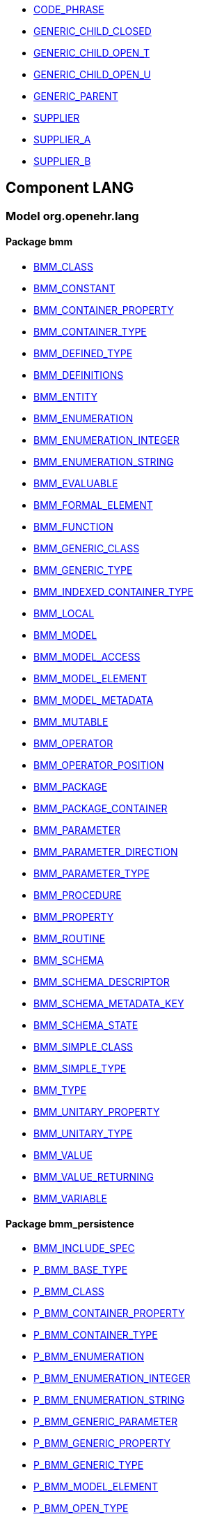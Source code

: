 [.xcode]
* http://www.openehr.org/releases//{lang_release}/.html#_code_phrase_class[CODE_PHRASE]
[.xcode]
* http://www.openehr.org/releases//{lang_release}/.html#_generic_child_closed_class[GENERIC_CHILD_CLOSED]
[.xcode]
* http://www.openehr.org/releases//{lang_release}/.html#_generic_child_open_t_class[GENERIC_CHILD_OPEN_T]
[.xcode]
* http://www.openehr.org/releases//{lang_release}/.html#_generic_child_open_u_class[GENERIC_CHILD_OPEN_U]
[.xcode]
* http://www.openehr.org/releases//{lang_release}/.html#_generic_parent_class[GENERIC_PARENT]
[.xcode]
* http://www.openehr.org/releases//{lang_release}/.html#_supplier_class[SUPPLIER]
[.xcode]
* http://www.openehr.org/releases//{lang_release}/.html#_supplier_a_class[SUPPLIER_A]
[.xcode]
* http://www.openehr.org/releases//{lang_release}/.html#_supplier_b_class[SUPPLIER_B]

== Component LANG

=== Model org.openehr.lang

==== Package bmm

[.xcode]
* http://www.openehr.org/releases/LANG/{lang_release}/bmm.html#_bmm_class_class[BMM_CLASS]
[.xcode]
* http://www.openehr.org/releases/LANG/{lang_release}/bmm.html#_bmm_constant_class[BMM_CONSTANT]
[.xcode]
* http://www.openehr.org/releases/LANG/{lang_release}/bmm.html#_bmm_container_property_class[BMM_CONTAINER_PROPERTY]
[.xcode]
* http://www.openehr.org/releases/LANG/{lang_release}/bmm.html#_bmm_container_type_class[BMM_CONTAINER_TYPE]
[.xcode]
* http://www.openehr.org/releases/LANG/{lang_release}/bmm.html#_bmm_defined_type_class[BMM_DEFINED_TYPE]
[.xcode]
* http://www.openehr.org/releases/LANG/{lang_release}/bmm.html#_bmm_definitions_class[BMM_DEFINITIONS]
[.xcode]
* http://www.openehr.org/releases/LANG/{lang_release}/bmm.html#_bmm_entity_class[BMM_ENTITY]
[.xcode]
* http://www.openehr.org/releases/LANG/{lang_release}/bmm.html#_bmm_enumeration_class[BMM_ENUMERATION]
[.xcode]
* http://www.openehr.org/releases/LANG/{lang_release}/bmm.html#_bmm_enumeration_integer_class[BMM_ENUMERATION_INTEGER]
[.xcode]
* http://www.openehr.org/releases/LANG/{lang_release}/bmm.html#_bmm_enumeration_string_class[BMM_ENUMERATION_STRING]
[.xcode]
* http://www.openehr.org/releases/LANG/{lang_release}/bmm.html#_bmm_evaluable_class[BMM_EVALUABLE]
[.xcode]
* http://www.openehr.org/releases/LANG/{lang_release}/bmm.html#_bmm_formal_element_class[BMM_FORMAL_ELEMENT]
[.xcode]
* http://www.openehr.org/releases/LANG/{lang_release}/bmm.html#_bmm_function_class[BMM_FUNCTION]
[.xcode]
* http://www.openehr.org/releases/LANG/{lang_release}/bmm.html#_bmm_generic_class_class[BMM_GENERIC_CLASS]
[.xcode]
* http://www.openehr.org/releases/LANG/{lang_release}/bmm.html#_bmm_generic_type_class[BMM_GENERIC_TYPE]
[.xcode]
* http://www.openehr.org/releases/LANG/{lang_release}/bmm.html#_bmm_indexed_container_type_class[BMM_INDEXED_CONTAINER_TYPE]
[.xcode]
* http://www.openehr.org/releases/LANG/{lang_release}/bmm.html#_bmm_local_class[BMM_LOCAL]
[.xcode]
* http://www.openehr.org/releases/LANG/{lang_release}/bmm.html#_bmm_model_class[BMM_MODEL]
[.xcode]
* http://www.openehr.org/releases/LANG/{lang_release}/bmm.html#_bmm_model_access_class[BMM_MODEL_ACCESS]
[.xcode]
* http://www.openehr.org/releases/LANG/{lang_release}/bmm.html#_bmm_model_element_class[BMM_MODEL_ELEMENT]
[.xcode]
* http://www.openehr.org/releases/LANG/{lang_release}/bmm.html#_bmm_model_metadata_class[BMM_MODEL_METADATA]
[.xcode]
* http://www.openehr.org/releases/LANG/{lang_release}/bmm.html#_bmm_mutable_class[BMM_MUTABLE]
[.xcode]
* http://www.openehr.org/releases/LANG/{lang_release}/bmm.html#_bmm_operator_class[BMM_OPERATOR]
[.xcode]
* http://www.openehr.org/releases/LANG/{lang_release}/bmm.html#_bmm_operator_position_enumeration[BMM_OPERATOR_POSITION]
[.xcode]
* http://www.openehr.org/releases/LANG/{lang_release}/bmm.html#_bmm_package_class[BMM_PACKAGE]
[.xcode]
* http://www.openehr.org/releases/LANG/{lang_release}/bmm.html#_bmm_package_container_class[BMM_PACKAGE_CONTAINER]
[.xcode]
* http://www.openehr.org/releases/LANG/{lang_release}/bmm.html#_bmm_parameter_class[BMM_PARAMETER]
[.xcode]
* http://www.openehr.org/releases/LANG/{lang_release}/bmm.html#_bmm_parameter_direction_enumeration[BMM_PARAMETER_DIRECTION]
[.xcode]
* http://www.openehr.org/releases/LANG/{lang_release}/bmm.html#_bmm_parameter_type_class[BMM_PARAMETER_TYPE]
[.xcode]
* http://www.openehr.org/releases/LANG/{lang_release}/bmm.html#_bmm_procedure_class[BMM_PROCEDURE]
[.xcode]
* http://www.openehr.org/releases/LANG/{lang_release}/bmm.html#_bmm_property_class[BMM_PROPERTY]
[.xcode]
* http://www.openehr.org/releases/LANG/{lang_release}/bmm.html#_bmm_routine_class[BMM_ROUTINE]
[.xcode]
* http://www.openehr.org/releases/LANG/{lang_release}/bmm.html#_bmm_schema_class[BMM_SCHEMA]
[.xcode]
* http://www.openehr.org/releases/LANG/{lang_release}/bmm.html#_bmm_schema_descriptor_class[BMM_SCHEMA_DESCRIPTOR]
[.xcode]
* http://www.openehr.org/releases/LANG/{lang_release}/bmm.html#_bmm_schema_metadata_key_enumeration[BMM_SCHEMA_METADATA_KEY]
[.xcode]
* http://www.openehr.org/releases/LANG/{lang_release}/bmm.html#_bmm_schema_state_enumeration[BMM_SCHEMA_STATE]
[.xcode]
* http://www.openehr.org/releases/LANG/{lang_release}/bmm.html#_bmm_simple_class_class[BMM_SIMPLE_CLASS]
[.xcode]
* http://www.openehr.org/releases/LANG/{lang_release}/bmm.html#_bmm_simple_type_class[BMM_SIMPLE_TYPE]
[.xcode]
* http://www.openehr.org/releases/LANG/{lang_release}/bmm.html#_bmm_type_class[BMM_TYPE]
[.xcode]
* http://www.openehr.org/releases/LANG/{lang_release}/bmm.html#_bmm_unitary_property_class[BMM_UNITARY_PROPERTY]
[.xcode]
* http://www.openehr.org/releases/LANG/{lang_release}/bmm.html#_bmm_unitary_type_class[BMM_UNITARY_TYPE]
[.xcode]
* http://www.openehr.org/releases/LANG/{lang_release}/bmm.html#_bmm_value_class[BMM_VALUE]
[.xcode]
* http://www.openehr.org/releases/LANG/{lang_release}/bmm.html#_bmm_value_returning_class[BMM_VALUE_RETURNING]
[.xcode]
* http://www.openehr.org/releases/LANG/{lang_release}/bmm.html#_bmm_variable_class[BMM_VARIABLE]

==== Package bmm_persistence

[.xcode]
* http://www.openehr.org/releases/LANG/{lang_release}/bmm_persistence.html#_bmm_include_spec_class[BMM_INCLUDE_SPEC]
[.xcode]
* http://www.openehr.org/releases/LANG/{lang_release}/bmm_persistence.html#_p_bmm_base_type_class[P_BMM_BASE_TYPE]
[.xcode]
* http://www.openehr.org/releases/LANG/{lang_release}/bmm_persistence.html#_p_bmm_class_class[P_BMM_CLASS]
[.xcode]
* http://www.openehr.org/releases/LANG/{lang_release}/bmm_persistence.html#_p_bmm_container_property_class[P_BMM_CONTAINER_PROPERTY]
[.xcode]
* http://www.openehr.org/releases/LANG/{lang_release}/bmm_persistence.html#_p_bmm_container_type_class[P_BMM_CONTAINER_TYPE]
[.xcode]
* http://www.openehr.org/releases/LANG/{lang_release}/bmm_persistence.html#_p_bmm_enumeration_class[P_BMM_ENUMERATION]
[.xcode]
* http://www.openehr.org/releases/LANG/{lang_release}/bmm_persistence.html#_p_bmm_enumeration_integer_class[P_BMM_ENUMERATION_INTEGER]
[.xcode]
* http://www.openehr.org/releases/LANG/{lang_release}/bmm_persistence.html#_p_bmm_enumeration_string_class[P_BMM_ENUMERATION_STRING]
[.xcode]
* http://www.openehr.org/releases/LANG/{lang_release}/bmm_persistence.html#_p_bmm_generic_parameter_class[P_BMM_GENERIC_PARAMETER]
[.xcode]
* http://www.openehr.org/releases/LANG/{lang_release}/bmm_persistence.html#_p_bmm_generic_property_class[P_BMM_GENERIC_PROPERTY]
[.xcode]
* http://www.openehr.org/releases/LANG/{lang_release}/bmm_persistence.html#_p_bmm_generic_type_class[P_BMM_GENERIC_TYPE]
[.xcode]
* http://www.openehr.org/releases/LANG/{lang_release}/bmm_persistence.html#_p_bmm_model_element_class[P_BMM_MODEL_ELEMENT]
[.xcode]
* http://www.openehr.org/releases/LANG/{lang_release}/bmm_persistence.html#_p_bmm_open_type_class[P_BMM_OPEN_TYPE]
[.xcode]
* http://www.openehr.org/releases/LANG/{lang_release}/bmm_persistence.html#_p_bmm_package_class[P_BMM_PACKAGE]
[.xcode]
* http://www.openehr.org/releases/LANG/{lang_release}/bmm_persistence.html#_p_bmm_package_container_class[P_BMM_PACKAGE_CONTAINER]
[.xcode]
* http://www.openehr.org/releases/LANG/{lang_release}/bmm_persistence.html#_p_bmm_property_class[P_BMM_PROPERTY]
[.xcode]
* http://www.openehr.org/releases/LANG/{lang_release}/bmm_persistence.html#_p_bmm_schema_class[P_BMM_SCHEMA]
[.xcode]
* http://www.openehr.org/releases/LANG/{lang_release}/bmm_persistence.html#_p_bmm_schema_descriptor_class[P_BMM_SCHEMA_DESCRIPTOR]
[.xcode]
* http://www.openehr.org/releases/LANG/{lang_release}/bmm_persistence.html#_p_bmm_simple_type_class[P_BMM_SIMPLE_TYPE]
[.xcode]
* http://www.openehr.org/releases/LANG/{lang_release}/bmm_persistence.html#_p_bmm_single_property_class[P_BMM_SINGLE_PROPERTY]
[.xcode]
* http://www.openehr.org/releases/LANG/{lang_release}/bmm_persistence.html#_p_bmm_single_property_open_class[P_BMM_SINGLE_PROPERTY_OPEN]
[.xcode]
* http://www.openehr.org/releases/LANG/{lang_release}/bmm_persistence.html#_p_bmm_type_class[P_BMM_TYPE]

==== Package elom

[.xcode]
* http://www.openehr.org/releases/LANG/{lang_release}/elom.html#_assertion_class[ASSERTION]
[.xcode]
* http://www.openehr.org/releases/LANG/{lang_release}/elom.html#_el_assertion_class[EL_ASSERTION]
[.xcode]
* http://www.openehr.org/releases/LANG/{lang_release}/elom.html#_el_assignment_class[EL_ASSIGNMENT]
[.xcode]
* http://www.openehr.org/releases/LANG/{lang_release}/elom.html#_el_binary_operator_class[EL_BINARY_OPERATOR]
[.xcode]
* http://www.openehr.org/releases/LANG/{lang_release}/elom.html#_el_choice_branch_class[EL_CHOICE_BRANCH]
[.xcode]
* http://www.openehr.org/releases/LANG/{lang_release}/elom.html#_el_choice_group_class[EL_CHOICE_GROUP]
[.xcode]
* http://www.openehr.org/releases/LANG/{lang_release}/elom.html#_el_condition_branch_class[EL_CONDITION_BRANCH]
[.xcode]
* http://www.openehr.org/releases/LANG/{lang_release}/elom.html#_el_condition_group_class[EL_CONDITION_GROUP]
[.xcode]
* http://www.openehr.org/releases/LANG/{lang_release}/elom.html#_el_constant_ref_class[EL_CONSTANT_REF]
[.xcode]
* http://www.openehr.org/releases/LANG/{lang_release}/elom.html#_el_constraint_expression_class[EL_CONSTRAINT_EXPRESSION]
[.xcode]
* http://www.openehr.org/releases/LANG/{lang_release}/elom.html#_el_data_binding_class[EL_DATA_BINDING]
[.xcode]
* http://www.openehr.org/releases/LANG/{lang_release}/elom.html#_el_decision_branch_class[EL_DECISION_BRANCH]
[.xcode]
* http://www.openehr.org/releases/LANG/{lang_release}/elom.html#_el_decision_group_class[EL_DECISION_GROUP]
[.xcode]
* http://www.openehr.org/releases/LANG/{lang_release}/elom.html#_el_defined_class[EL_DEFINED]
[.xcode]
* http://www.openehr.org/releases/LANG/{lang_release}/elom.html#_el_expression_class[EL_EXPRESSION]
[.xcode]
* http://www.openehr.org/releases/LANG/{lang_release}/elom.html#_el_external_ref_class[EL_EXTERNAL_REF]
[.xcode]
* http://www.openehr.org/releases/LANG/{lang_release}/elom.html#_el_function_call_class[EL_FUNCTION_CALL]
[.xcode]
* http://www.openehr.org/releases/LANG/{lang_release}/elom.html#_el_literal_class[EL_LITERAL]
[.xcode]
* http://www.openehr.org/releases/LANG/{lang_release}/elom.html#_el_local_ref_class[EL_LOCAL_REF]
[.xcode]
* http://www.openehr.org/releases/LANG/{lang_release}/elom.html#_el_model_ref_class[EL_MODEL_REF]
[.xcode]
* http://www.openehr.org/releases/LANG/{lang_release}/elom.html#_el_module_class[EL_MODULE]
[.xcode]
* http://www.openehr.org/releases/LANG/{lang_release}/elom.html#_el_operator_class[EL_OPERATOR]
[.xcode]
* http://www.openehr.org/releases/LANG/{lang_release}/elom.html#_el_predicate_class[EL_PREDICATE]
[.xcode]
* http://www.openehr.org/releases/LANG/{lang_release}/elom.html#_el_procedure_call_class[EL_PROCEDURE_CALL]
[.xcode]
* http://www.openehr.org/releases/LANG/{lang_release}/elom.html#_el_routine_call_class[EL_ROUTINE_CALL]
[.xcode]
* http://www.openehr.org/releases/LANG/{lang_release}/elom.html#_el_statement_class[EL_STATEMENT]
[.xcode]
* http://www.openehr.org/releases/LANG/{lang_release}/elom.html#_el_terminal_class[EL_TERMINAL]
[.xcode]
* http://www.openehr.org/releases/LANG/{lang_release}/elom.html#_el_type_def_class[EL_TYPE_DEF]
[.xcode]
* http://www.openehr.org/releases/LANG/{lang_release}/elom.html#_el_unary_operator_class[EL_UNARY_OPERATOR]
[.xcode]
* http://www.openehr.org/releases/LANG/{lang_release}/elom.html#_el_variable_ref_class[EL_VARIABLE_REF]
[.xcode]
* http://www.openehr.org/releases/LANG/{lang_release}/elom.html#_function_def_example_class[FUNCTION_DEF_EXAMPLE]
[.xcode]
* http://www.openehr.org/releases/LANG/{lang_release}/elom.html#_function_def_external_class[FUNCTION_DEF_EXTERNAL]
[.xcode]
* http://www.openehr.org/releases/LANG/{lang_release}/elom.html#_operator_def_external_class[OPERATOR_DEF_EXTERNAL]
[.xcode]
* http://www.openehr.org/releases/LANG/{lang_release}/elom.html#_op_def_and_class[OP_DEF_AND]
[.xcode]
* http://www.openehr.org/releases/LANG/{lang_release}/elom.html#_op_def_example_class[OP_DEF_EXAMPLE]
[.xcode]
* http://www.openehr.org/releases/LANG/{lang_release}/elom.html#_op_def_exists_class[OP_DEF_EXISTS]
[.xcode]
* http://www.openehr.org/releases/LANG/{lang_release}/elom.html#_op_def_plus_class[OP_DEF_PLUS]
[.xcode]
* http://www.openehr.org/releases/LANG/{lang_release}/elom.html#_type_def_boolean_class[TYPE_DEF_BOOLEAN]
[.xcode]
* http://www.openehr.org/releases/LANG/{lang_release}/elom.html#_type_def_date_class[TYPE_DEF_DATE]
[.xcode]
* http://www.openehr.org/releases/LANG/{lang_release}/elom.html#_type_def_date_time_class[TYPE_DEF_DATE_TIME]
[.xcode]
* http://www.openehr.org/releases/LANG/{lang_release}/elom.html#_type_def_duration_class[TYPE_DEF_DURATION]
[.xcode]
* http://www.openehr.org/releases/LANG/{lang_release}/elom.html#_type_def_integer_class[TYPE_DEF_INTEGER]
[.xcode]
* http://www.openehr.org/releases/LANG/{lang_release}/elom.html#_type_def_object_ref_class[TYPE_DEF_OBJECT_REF]
[.xcode]
* http://www.openehr.org/releases/LANG/{lang_release}/elom.html#_type_def_real_class[TYPE_DEF_REAL]
[.xcode]
* http://www.openehr.org/releases/LANG/{lang_release}/elom.html#_type_def_string_class[TYPE_DEF_STRING]
[.xcode]
* http://www.openehr.org/releases/LANG/{lang_release}/elom.html#_type_def_terminology_code_class[TYPE_DEF_TERMINOLOGY_CODE]
[.xcode]
* http://www.openehr.org/releases/LANG/{lang_release}/elom.html#_type_def_time_class[TYPE_DEF_TIME]
[.xcode]
* http://www.openehr.org/releases/LANG/{lang_release}/elom.html#_type_def_uri_class[TYPE_DEF_URI]
